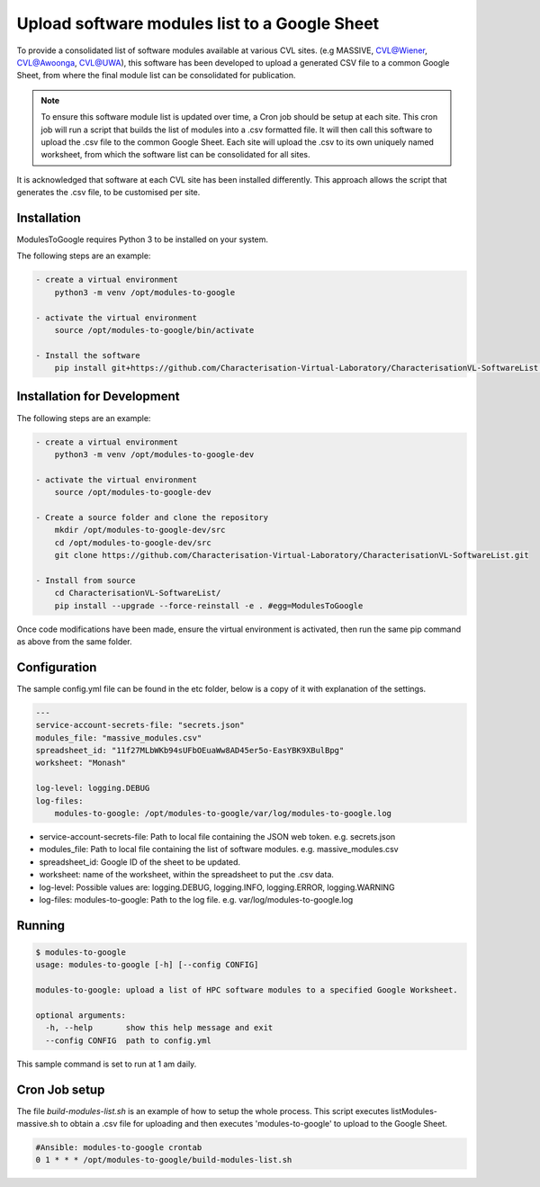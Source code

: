 Upload software modules list to a Google Sheet
==============================================

To provide a consolidated list of software modules available at various CVL sites. (e.g MASSIVE, CVL@Wiener, CVL@Awoonga,
CVL@UWA), this software has been developed to upload a generated CSV file to a common Google Sheet, from where the
final module list can be consolidated for publication.

.. note::
    To ensure this software module list is updated over time, a Cron job should be setup at each site. This cron job
    will run a script that builds the list of modules into a .csv formatted file. It will then call this software to
    upload the .csv file to the common Google Sheet. Each site will upload the .csv to its own uniquely named worksheet,
    from which the software list can be consolidated for all sites.

It is acknowledged that software at each CVL site has been installed differently. This approach allows the script
that generates the .csv file, to be customised per site.  

Installation
------------

ModulesToGoogle requires Python 3 to be installed on your system.

The following steps are an example:

.. code-block:: bash

    - create a virtual environment
        python3 -m venv /opt/modules-to-google

    - activate the virtual environment
        source /opt/modules-to-google/bin/activate

    - Install the software
        pip install git+https://github.com/Characterisation-Virtual-Laboratory/CharacterisationVL-SoftwareList.git#egg=ModulesToGoogle


Installation for Development
----------------------------

The following steps are an example:

.. code-block:: bash

    - create a virtual environment
        python3 -m venv /opt/modules-to-google-dev

    - activate the virtual environment
        source /opt/modules-to-google-dev

    - Create a source folder and clone the repository
        mkdir /opt/modules-to-google-dev/src
        cd /opt/modules-to-google-dev/src
        git clone https://github.com/Characterisation-Virtual-Laboratory/CharacterisationVL-SoftwareList.git

    - Install from source
        cd CharacterisationVL-SoftwareList/
        pip install --upgrade --force-reinstall -e . #egg=ModulesToGoogle

Once code modifications have been made, ensure the virtual environment is
activated, then run the same pip command as above from the same folder.

Configuration
-------------

The sample config.yml file can be found in the etc folder, below is a copy of it
with explanation of the settings.

.. code-block:: bash

    ---
    service-account-secrets-file: "secrets.json"
    modules_file: "massive_modules.csv"
    spreadsheet_id: "11f27MLbWKb94sUFbOEuaWw8AD45er5o-EasYBK9XBulBpg"
    worksheet: "Monash"

    log-level: logging.DEBUG
    log-files:
        modules-to-google: /opt/modules-to-google/var/log/modules-to-google.log


- service-account-secrets-file:  Path to local file containing the JSON web token. e.g. secrets.json
- modules_file:  Path to local file containing the list of software modules. e.g. massive_modules.csv
- spreadsheet_id:  Google ID of the sheet to be updated.
- worksheet: name of the worksheet, within the spreadsheet to put the .csv data.
- log-level: Possible values are: logging.DEBUG, logging.INFO, logging.ERROR, logging.WARNING
- log-files: modules-to-google: Path to the log file. e.g. var/log/modules-to-google.log

Running
-------

.. code-block:: bash

    $ modules-to-google
    usage: modules-to-google [-h] [--config CONFIG]

    modules-to-google: upload a list of HPC software modules to a specified Google Worksheet.

    optional arguments:
      -h, --help       show this help message and exit
      --config CONFIG  path to config.yml

This sample command is set to run at 1 am daily.


Cron Job setup
--------------

The file `build-modules-list.sh` is an example of how to setup the whole process.
This script executes listModules-massive.sh to obtain a .csv file for uploading and then executes 'modules-to-google'
to upload to the Google Sheet.

.. code-block:: bash

    #Ansible: modules-to-google crontab
    0 1 * * * /opt/modules-to-google/build-modules-list.sh











